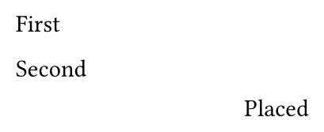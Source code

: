 // Test how the placed element interacts with paragraph spacing around it.
#set page("a8", height: 60pt)

First

#place(bottom + right)[Placed]

Second
